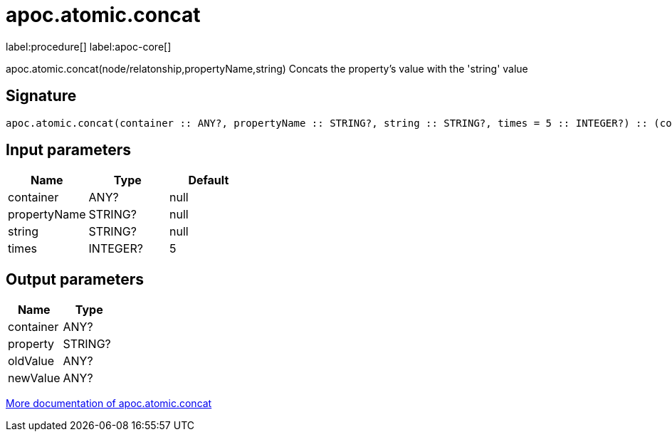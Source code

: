 ////
This file is generated by DocsTest, so don't change it!
////

= apoc.atomic.concat
:description: This section contains reference documentation for the apoc.atomic.concat procedure.

label:procedure[] label:apoc-core[]

[.emphasis]
apoc.atomic.concat(node/relatonship,propertyName,string) Concats the property's value with the 'string' value

== Signature

[source]
----
apoc.atomic.concat(container :: ANY?, propertyName :: STRING?, string :: STRING?, times = 5 :: INTEGER?) :: (container :: ANY?, property :: STRING?, oldValue :: ANY?, newValue :: ANY?)
----

== Input parameters
[.procedures, opts=header]
|===
| Name | Type | Default 
|container|ANY?|null
|propertyName|STRING?|null
|string|STRING?|null
|times|INTEGER?|5
|===

== Output parameters
[.procedures, opts=header]
|===
| Name | Type 
|container|ANY?
|property|STRING?
|oldValue|ANY?
|newValue|ANY?
|===

xref::graph-updates/atomic-updates.adoc[More documentation of apoc.atomic.concat,role=more information]

